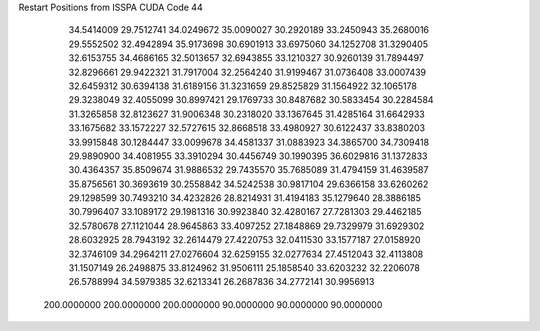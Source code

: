 Restart Positions from ISSPA CUDA Code
44
  34.5414009  29.7512741  34.0249672  35.0090027  30.2920189  33.2450943
  35.2680016  29.5552502  32.4942894  35.9173698  30.6901913  33.6975060
  34.1252708  31.3290405  32.6153755  34.4686165  32.5013657  32.6943855
  33.1210327  30.9260139  31.7894497  32.8296661  29.9422321  31.7917004
  32.2564240  31.9199467  31.0736408  33.0007439  32.6459312  30.6394138
  31.6189156  31.3231659  29.8525829  31.1564922  32.1065178  29.3238049
  32.4055099  30.8997421  29.1769733  30.8487682  30.5833454  30.2284584
  31.3265858  32.8123627  31.9006348  30.2318020  33.1367645  31.4285164
  31.6642933  33.1675682  33.1572227  32.5727615  32.8668518  33.4980927
  30.6122437  33.8380203  33.9915848  30.1284447  33.0099678  34.4581337
  31.0883923  34.3865700  34.7309418  29.9890900  34.4081955  33.3910294
  30.4456749  30.1990395  36.6029816  31.1372833  30.4364357  35.8509674
  31.9886532  29.7435570  35.7685089  31.4794159  31.4639587  35.8756561
  30.3693619  30.2558842  34.5242538  30.9817104  29.6366158  33.6260262
  29.1298599  30.7493210  34.4232826  28.8214931  31.4194183  35.1279640
  28.3886185  30.7996407  33.1089172  29.1981316  30.9923840  32.4280167
  27.7281303  29.4462185  32.5780678  27.1121044  28.9645863  33.4097252
  27.1848869  29.7329979  31.6929302  28.6032925  28.7943192  32.2614479
  27.4220753  32.0411530  33.1577187  27.0158920  32.3746109  34.2964211
  27.0276604  32.6259155  32.0277634  27.4512043  32.4113808  31.1507149
  26.2498875  33.8124962  31.9506111  25.1858540  33.6203232  32.2206078
  26.5788994  34.5979385  32.6213341  26.2687836  34.2772141  30.9956913
 200.0000000 200.0000000 200.0000000  90.0000000  90.0000000  90.0000000
